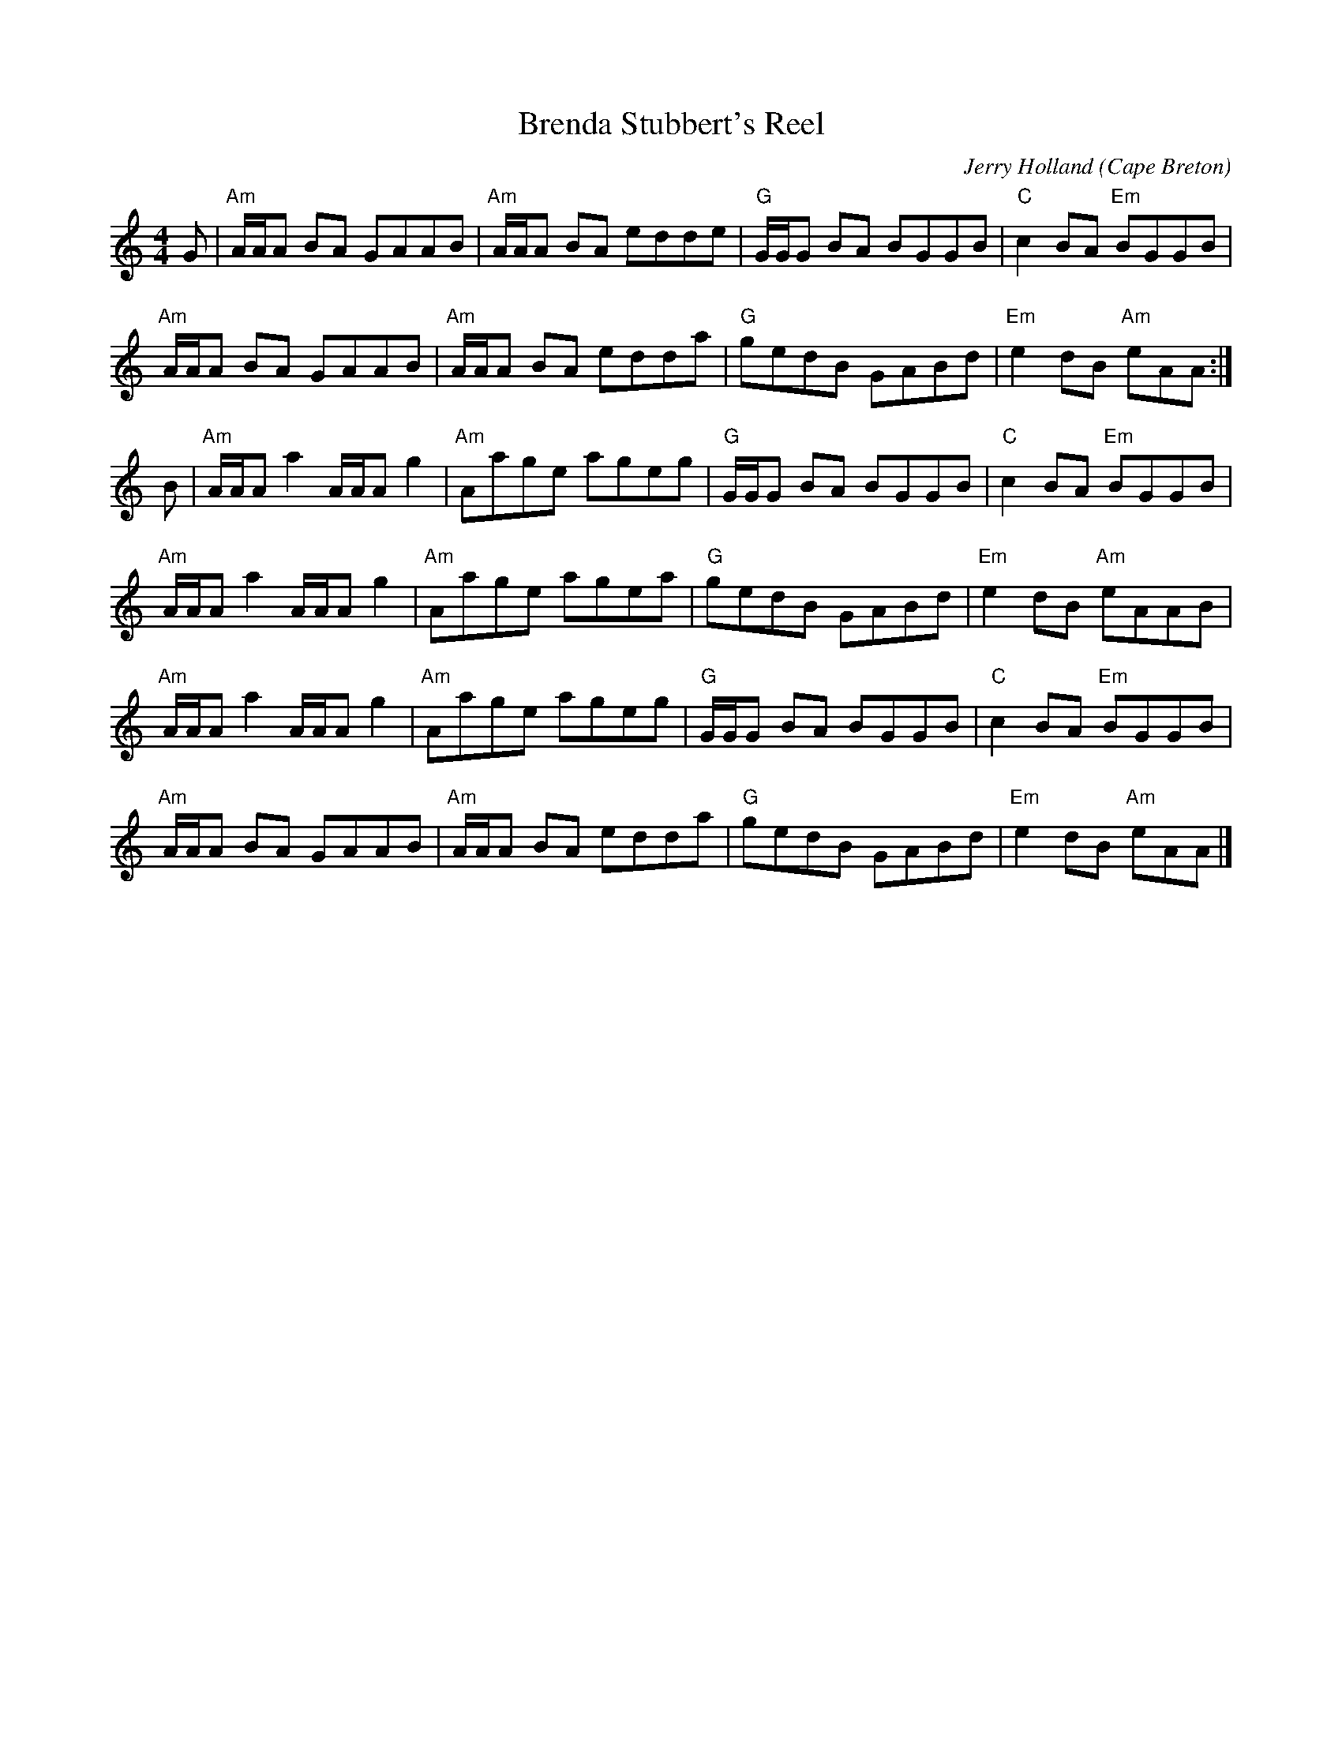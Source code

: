X:1
T:Brenda Stubbert's Reel
R:Reel
C:Jerry Holland
O:Cape Breton
%%printtempo 0
Q:180
M:4/4
L:1/8
K:Am
G|"Am"A/A/A BA GAAB|"Am"A/A/A BA edde|"G"G/G/G BA BGGB|"C"c2 BA "Em"BGGB|
"Am"A/A/A BA GAAB|"Am"A/A/A BA edda|"G"gedB GABd|"Em"e2 dB "Am"eAA:|
B|"Am"A/A/A a2 A/A/A g2|"Am"Aage ageg|"G"G/G/G BA BGGB|"C"c2 BA "Em"BGGB|
"Am"A/A/A a2 A/A/A g2|"Am"Aage agea|"G"gedB GABd|"Em"e2 dB "Am"eAAB|
"Am"A/A/A a2 A/A/A g2|"Am"Aage ageg|"G"G/G/G BA BGGB|"C"c2 BA "Em"BGGB|
"Am"A/A/A BA GAAB|"Am"A/A/A BA edda|"G"gedB GABd|"Em"e2 dB "Am"eAA|]
